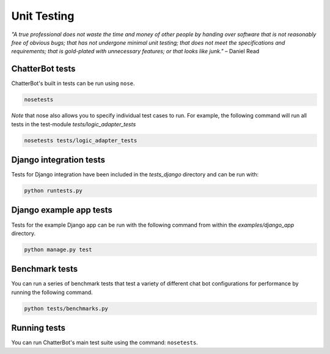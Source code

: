 ============
Unit Testing
============

*"A true professional does not waste the time and money of other people by handing over software that is not reasonably free of obvious bugs;
that has not undergone minimal unit testing; that does not meet the specifications and requirements;
that is gold-plated with unnecessary features; or that looks like junk."* – Daniel Read

ChatterBot tests
----------------

ChatterBot's built in tests can be run using ``nose``.

.. sourcecode:: sh

   nosetests

*Note* that nose also allows you to specify individual test cases to run.
For example, the following command will run all tests in the test-module `tests/logic_adapter_tests`

.. sourcecode:: sh

   nosetests tests/logic_adapter_tests

Django integration tests
------------------------

Tests for Django integration have been included in the `tests_django` directory and
can be run with:

.. sourcecode:: sh

   python runtests.py

Django example app tests
------------------------

Tests for the example Django app can be run with the following command from within the `examples/django_app` directory.

.. sourcecode:: sh

   python manage.py test

Benchmark tests
---------------

You can run a series of benchmark tests that test a variety of different chat bot configurations for
performance by running the following command.

.. sourcecode:: sh

   python tests/benchmarks.py

Running tests
-------------

You can run ChatterBot's main test suite using the command: ``nosetests``.
